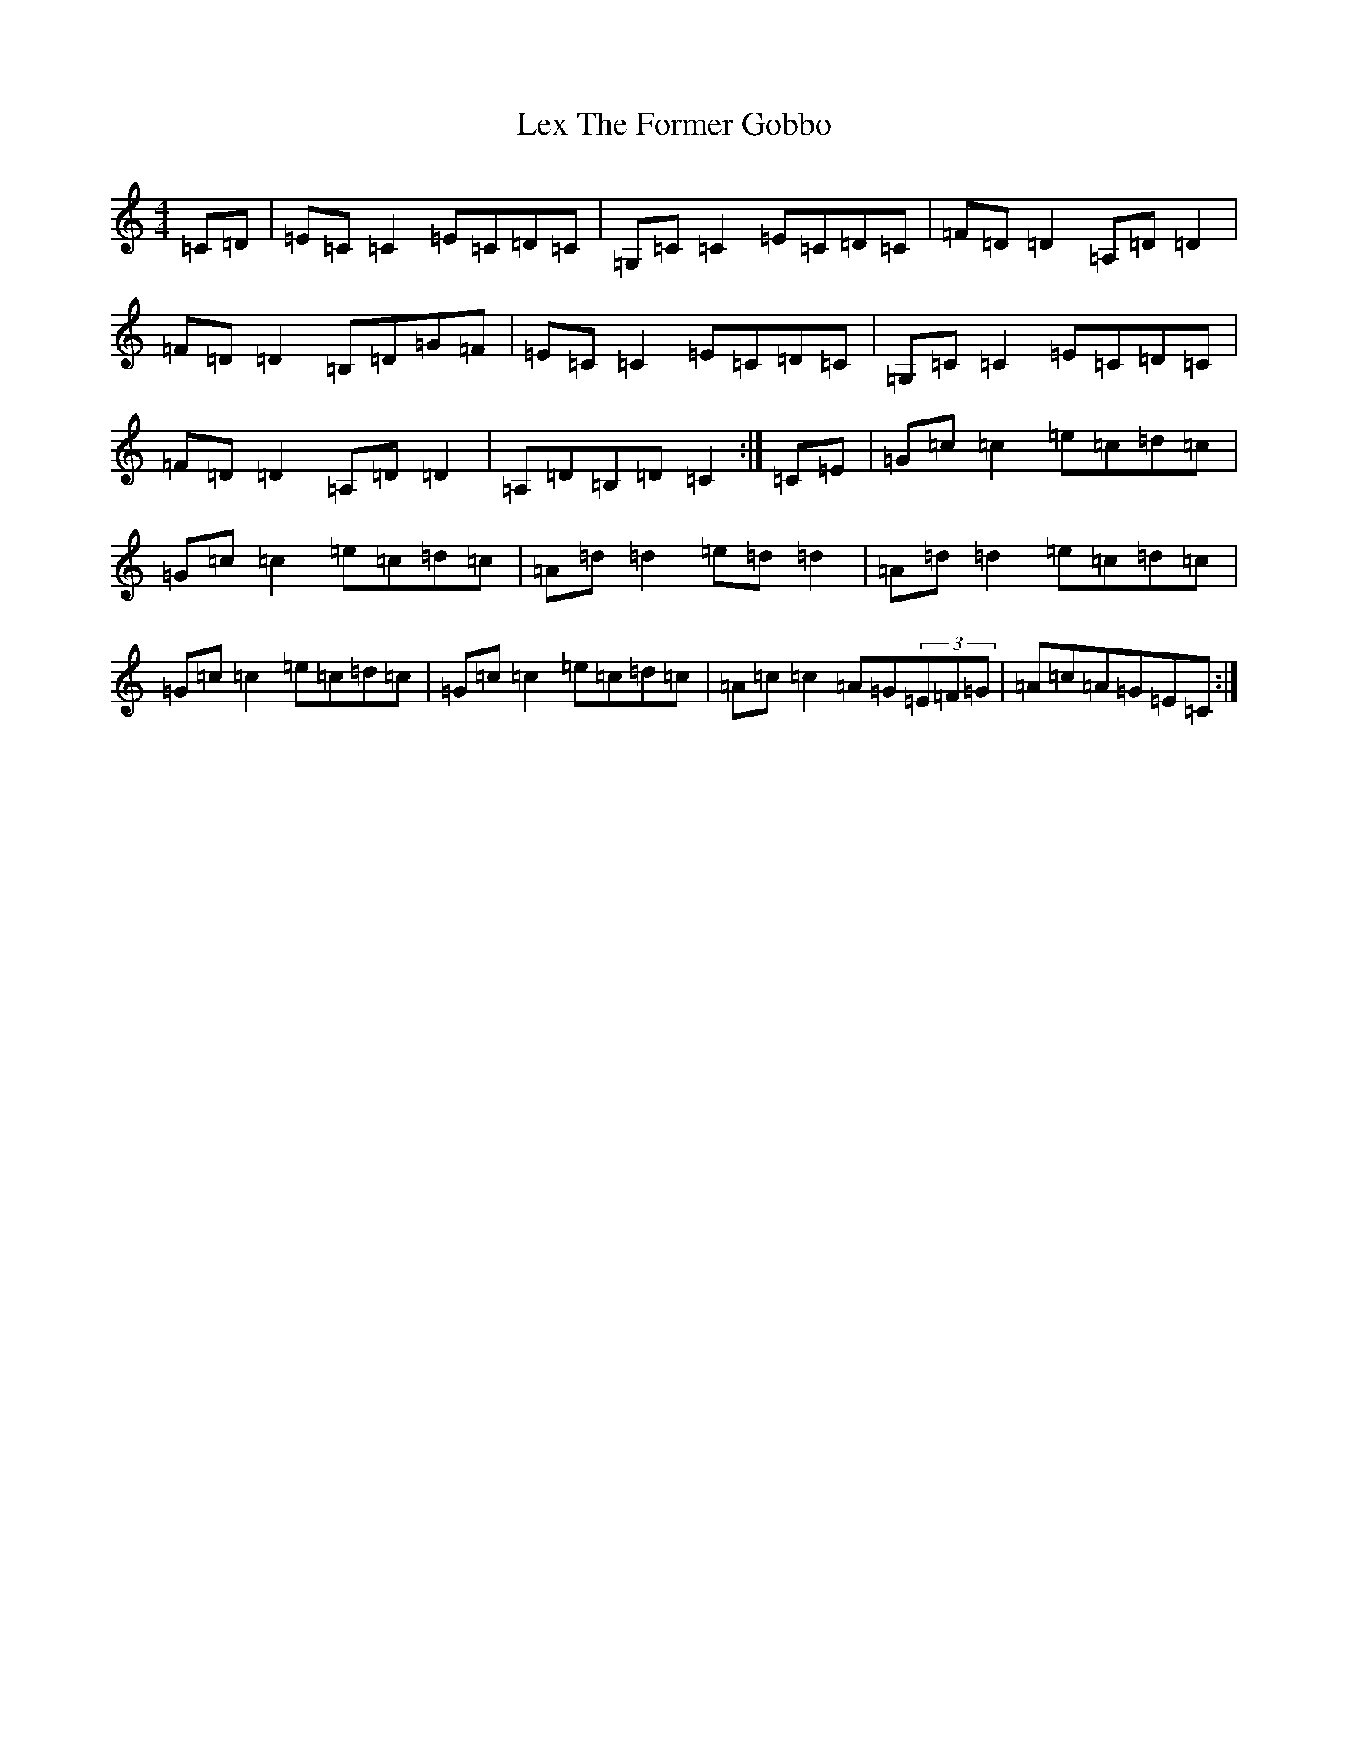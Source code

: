 X: 12400
T: Lex The Former Gobbo
S: https://thesession.org/tunes/5032#setting5032
R: reel
M:4/4
L:1/8
K: C Major
=C=D|=E=C=C2=E=C=D=C|=G,=C=C2=E=C=D=C|=F=D=D2=A,=D=D2|=F=D=D2=B,=D=G=F|=E=C=C2=E=C=D=C|=G,=C=C2=E=C=D=C|=F=D=D2=A,=D=D2|=A,=D=B,=D=C2:|=C=E|=G=c=c2=e=c=d=c|=G=c=c2=e=c=d=c|=A=d=d2=e=d=d2|=A=d=d2=e=c=d=c|=G=c=c2=e=c=d=c|=G=c=c2=e=c=d=c|=A=c=c2=A=G(3=E=F=G|=A=c=A=G=E=C:|